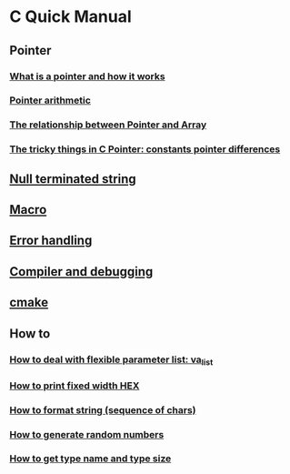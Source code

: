 * C Quick Manual

** Pointer
*** [[file:chapters/what-is-pointer-and-how-it-works.org][What is a pointer and how it works]]
*** [[file:chapters/pointer-arithmetic.org][Pointer arithmetic]]
*** [[file:chapters/pointer-and-array.org][The relationship between Pointer and Array]]
*** [[file:chapters/c-pointer-tricky-things.org][The tricky things in C Pointer: constants pointer differences]]
** [[file:chapters/string.org][Null terminated string]]
** [[file:chapters/macro.org][Macro]]
** [[file:chapters/error-handling.org][Error handling]]
** [[file:chapters/compiler-and-debugging.org][Compiler and debugging]]
** [[file:chapters/cmake.org][cmake]]
** How to
*** [[file:chapters/how-to-deal-with-valist.org][How to deal with flexible parameter list: va_list]]
*** [[file:chapters/how-to-format-fixed-width-hex.org][How to print fixed width HEX]]
*** [[file:chapters/how-to-format-string.org][How to format string (sequence of chars)]]
*** [[file:chapters/how-to-generate-random-numbers.org][How to generate random numbers]]
*** [[file:chapters/how-to-get-type-name-and-type-size.org][How to get type name and type size]]
